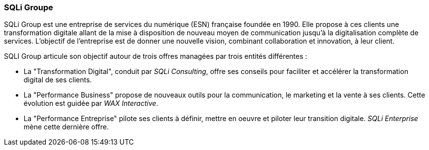=== SQLi Groupe

SQLi Group est une entreprise de services du numérique (ESN) française foundée en 1990. Elle propose à ces clients une transformation digitale allant de la mise à disposition de nouveau moyen de communication jusqu'à la digitalisation complète de services. L'objectif de l'entreprise est de donner une nouvelle vision, combinant collaboration et innovation, à leur client.

SQLI Group articule son objectif autour de trois offres managées par trois entités différentes :

- La "Transformation Digital", conduit par _SQLi Consulting_, offre ses conseils pour faciliter et accélérer la transformation digital de ses clients. 

- La "Performance Business" propose de nouveaux outils pour la communication, le marketing et la vente à ses clients. Cette évolution est guidée par _WAX Interactive_.

- La "Performance Entreprise" pilote ses clients à définir, mettre en oeuvre et piloter leur transition digitale. _SQLi Enterprise_ mène cette dernière offre.